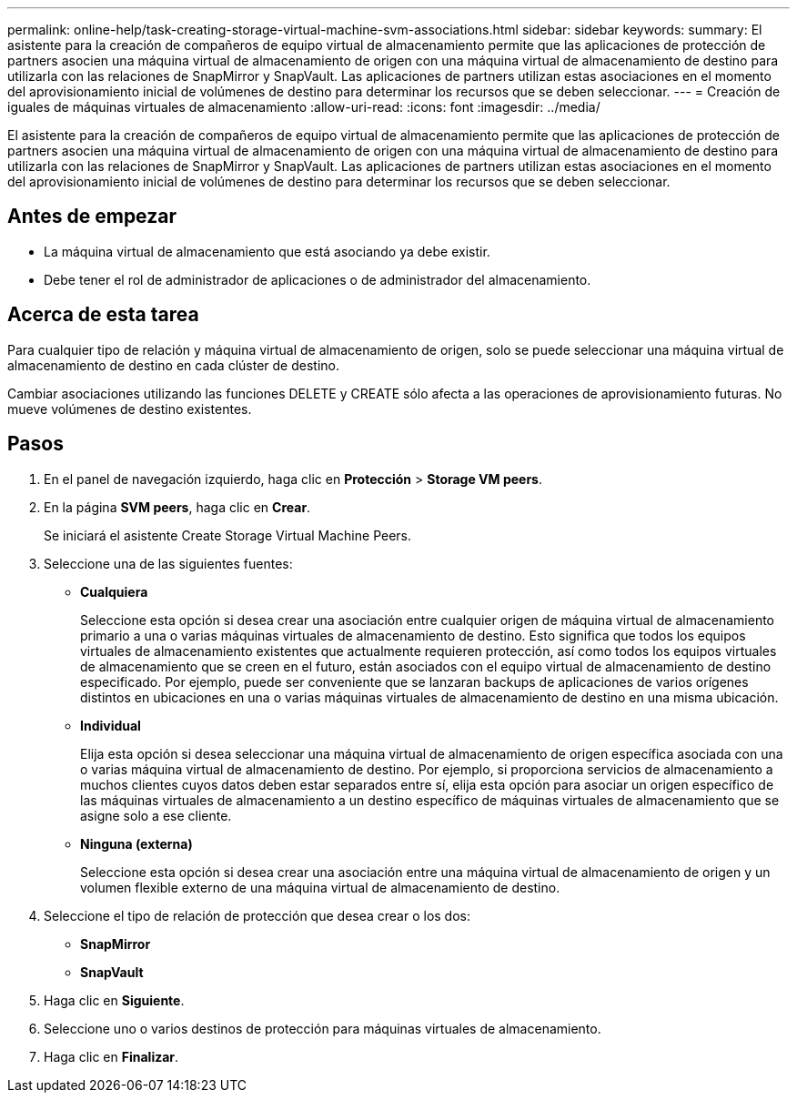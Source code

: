 ---
permalink: online-help/task-creating-storage-virtual-machine-svm-associations.html 
sidebar: sidebar 
keywords:  
summary: El asistente para la creación de compañeros de equipo virtual de almacenamiento permite que las aplicaciones de protección de partners asocien una máquina virtual de almacenamiento de origen con una máquina virtual de almacenamiento de destino para utilizarla con las relaciones de SnapMirror y SnapVault. Las aplicaciones de partners utilizan estas asociaciones en el momento del aprovisionamiento inicial de volúmenes de destino para determinar los recursos que se deben seleccionar. 
---
= Creación de iguales de máquinas virtuales de almacenamiento
:allow-uri-read: 
:icons: font
:imagesdir: ../media/


[role="lead"]
El asistente para la creación de compañeros de equipo virtual de almacenamiento permite que las aplicaciones de protección de partners asocien una máquina virtual de almacenamiento de origen con una máquina virtual de almacenamiento de destino para utilizarla con las relaciones de SnapMirror y SnapVault. Las aplicaciones de partners utilizan estas asociaciones en el momento del aprovisionamiento inicial de volúmenes de destino para determinar los recursos que se deben seleccionar.



== Antes de empezar

* La máquina virtual de almacenamiento que está asociando ya debe existir.
* Debe tener el rol de administrador de aplicaciones o de administrador del almacenamiento.




== Acerca de esta tarea

Para cualquier tipo de relación y máquina virtual de almacenamiento de origen, solo se puede seleccionar una máquina virtual de almacenamiento de destino en cada clúster de destino.

Cambiar asociaciones utilizando las funciones DELETE y CREATE sólo afecta a las operaciones de aprovisionamiento futuras. No mueve volúmenes de destino existentes.



== Pasos

. En el panel de navegación izquierdo, haga clic en *Protección* > *Storage VM peers*.
. En la página *SVM peers*, haga clic en *Crear*.
+
Se iniciará el asistente Create Storage Virtual Machine Peers.

. Seleccione una de las siguientes fuentes:
+
** *Cualquiera*
+
Seleccione esta opción si desea crear una asociación entre cualquier origen de máquina virtual de almacenamiento primario a una o varias máquinas virtuales de almacenamiento de destino. Esto significa que todos los equipos virtuales de almacenamiento existentes que actualmente requieren protección, así como todos los equipos virtuales de almacenamiento que se creen en el futuro, están asociados con el equipo virtual de almacenamiento de destino especificado. Por ejemplo, puede ser conveniente que se lanzaran backups de aplicaciones de varios orígenes distintos en ubicaciones en una o varias máquinas virtuales de almacenamiento de destino en una misma ubicación.

** *Individual*
+
Elija esta opción si desea seleccionar una máquina virtual de almacenamiento de origen específica asociada con una o varias máquina virtual de almacenamiento de destino. Por ejemplo, si proporciona servicios de almacenamiento a muchos clientes cuyos datos deben estar separados entre sí, elija esta opción para asociar un origen específico de las máquinas virtuales de almacenamiento a un destino específico de máquinas virtuales de almacenamiento que se asigne solo a ese cliente.

** *Ninguna (externa)*
+
Seleccione esta opción si desea crear una asociación entre una máquina virtual de almacenamiento de origen y un volumen flexible externo de una máquina virtual de almacenamiento de destino.



. Seleccione el tipo de relación de protección que desea crear o los dos:
+
** *SnapMirror*
** *SnapVault*


. Haga clic en *Siguiente*.
. Seleccione uno o varios destinos de protección para máquinas virtuales de almacenamiento.
. Haga clic en *Finalizar*.

